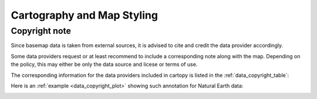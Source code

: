 .. _map_styling:

Cartography and Map Styling
===========================

Copyright note
--------------

Since basemap data is taken from external sources, it is advised to cite and credit the data provider accordingly.

Some data providers request or at least recommend to include a corresponding note along with the map.
Depending on the policy, this may either be only the data source and licese or terms of use.

The corresponding information for the data providers included in cartopy is listed in the :ref:`data_copyright_table`:

.. todo::

    Turn typical licenses into http://docutils.sourceforge.net/docs/ref/rst/directives.html#replacement-text
    
.. todo::

    maybe even add the typical annotation text as an string property to each function / class

.. _data_copyright_table:

.. csv-table:: List of Data Providers and Form of Citation
   :file: ../_static/copyright_license.csv
   :delim: ;
   :header-rows: 1
   :widths: 10, 10, 10, 10, 10, 10

.. |copy| unicode:: 0xA9 .. copyright sign
.. |TM| unicode:: U+2122
   .. with trademark sign
.. |---| unicode:: U+02014 .. em dash
   :trim:

Here is an :ref:`example <data_copyright_plot>` showing such annotation for Natural Earth data:

.. _data_copyright_plot:

.. plot::
    :include-source:

    import cartopy.crs as ccrs
    import cartopy.feature as cfeature
    import matplotlib.pyplot as plt
    from matplotlib.offsetbox import AnchoredText
    # adapt to your data source
    data_source = 'Natural Earth'
    # adapt to your data source
    data_license = 'public domain'

    # Create basic map for illustration.
    ax = plt.axes(projection=ccrs.NorthPolarStereo())
    ax.add_feature(cfeature.OCEAN)
    ax.add_feature(cfeature.LAND)

    # Add a text annotation in the bottom right corner.
    ax.set_extent([-180, 180, 30, 90], crs=ccrs.PlateCarree())
    text = AnchoredText(r'$\mathcircled{c}$ ' + data_source + '; license: ' + data_license, loc=4,
                        prop={'size': 10}, frameon=True)
    ax.add_artist(text)

    plt.show()

